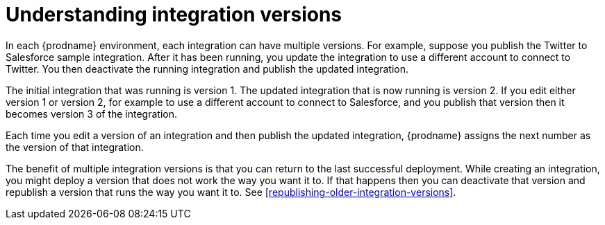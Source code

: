 [id='understanding-integration-versions']
= Understanding integration versions

In each {prodname} environment, each integration can have multiple
versions. For example, suppose you publish the
Twitter to Salesforce sample integration. After it has been
running, you update the integration to use a different 
account to connect to Twitter. You then deactivate the running 
integration and publish the updated integration. 

The initial integration that was running 
is version 1. The updated integration that is now running is
version 2. If you edit either version 1 or version 2, for example to
use a different account to connect to Salesforce, and you publish that
version then it becomes version 3 of the integration. 

Each time you edit a version of an integration and then publish the
updated integration, {prodname} assigns the next number as the version of that
integration. 

The benefit of multiple integration versions is that you can return to the
last successful deployment. While creating an integration, you might
deploy a version that does not work the way you want it to. If that 
happens then you can deactivate that version and republish a version
that runs the way you want it to. See 
<<republishing-older-integration-versions>>. 
